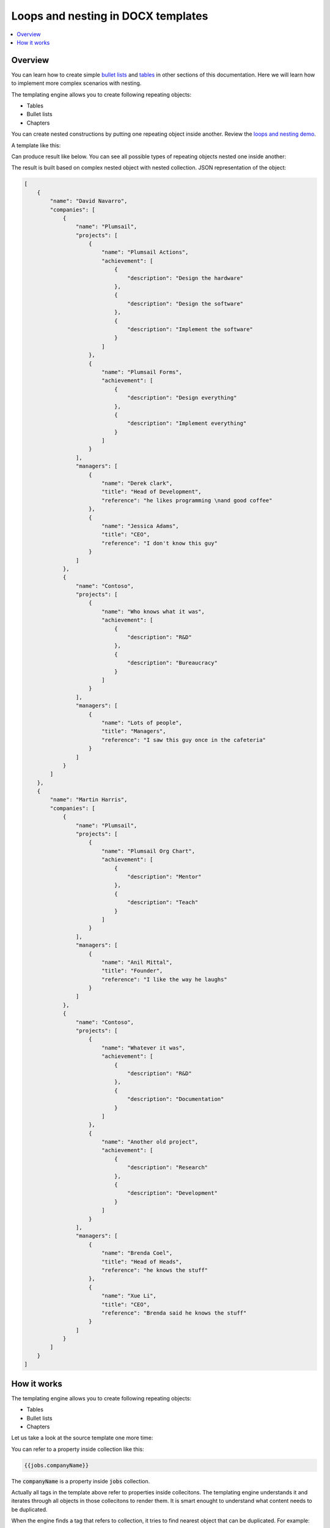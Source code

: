 Loops and nesting in DOCX templates
===================================

.. contents::
   :local:
   :depth: 1

Overview
--------

You can learn how to create simple `bullet lists <./lists.html>`_ and `tables <./tables.html>`_ in other sections of this documentation. Here we will learn how to implement more complex scenarios with nesting. 

The templating engine allows you to create following repeating objects:

- Tables
- Bullet lists
- Chapters

You can create nested constructions by putting one repeating object inside another. Review the `loops and nesting demo <./demos.html#loops-and-nesting>`_. 

A template like this:

.. image:: ../../_static/img/document-generation/loops-nesting-template.png
   :alt: Loops and nesting template

Can produce result like below. You can see all possible types of repeating objects nested one inside another:

.. image:: ../../_static/img/document-generation/loops-nesting-result.png
   :alt: Loops and nesting result

The result is built based on complex nested object with nested collection. JSON representation of the object:

.. code:: json
    :class: pl-fixed-code-block

    [
        {
            "name": "David Navarro",
            "companies": [
                {
                    "name": "Plumsail",
                    "projects": [
                        {
                            "name": "Plumsail Actions",
                            "achievement": [
                                {
                                    "description": "Design the hardware"
                                },
                                {
                                    "description": "Design the software"
                                },
                                {
                                    "description": "Implement the software"
                                }
                            ]
                        },
                        {
                            "name": "Plumsail Forms",
                            "achievement": [
                                {
                                    "description": "Design everything"
                                },
                                {
                                    "description": "Implement everything"
                                }
                            ]
                        }
                    ],
                    "managers": [
                        {
                            "name": "Derek clark",
                            "title": "Head of Development",
                            "reference": "he likes programming \nand good coffee"
                        },
                        {
                            "name": "Jessica Adams",
                            "title": "CEO",
                            "reference": "I don't know this guy"
                        }
                    ]
                },
                {
                    "name": "Contoso",
                    "projects": [
                        {
                            "name": "Who knows what it was",
                            "achievement": [
                                {
                                    "description": "R&D"
                                },
                                {
                                    "description": "Bureaucracy"
                                }
                            ]
                        }
                    ],
                    "managers": [
                        {
                            "name": "Lots of people",
                            "title": "Managers",
                            "reference": "I saw this guy once in the cafeteria"
                        }
                    ]
                }
            ]
        },
        {
            "name": "Martin Harris",
            "companies": [
                {
                    "name": "Plumsail",
                    "projects": [
                        {
                            "name": "Plumsail Org Chart",
                            "achievement": [
                                {
                                    "description": "Mentor"
                                },
                                {
                                    "description": "Teach"
                                }
                            ]
                        }
                    ],
                    "managers": [
                        {
                            "name": "Anil Mittal",
                            "title": "Founder",
                            "reference": "I like the way he laughs"
                        }
                    ]
                },
                {
                    "name": "Contoso",
                    "projects": [
                        {
                            "name": "Whatever it was",
                            "achievement": [
                                {
                                    "description": "R&D"
                                },
                                {
                                    "description": "Documentation"
                                }
                            ]
                        },
                        {
                            "name": "Another old project",
                            "achievement": [
                                {
                                    "description": "Research"
                                },
                                {
                                    "description": "Development"
                                }
                            ]
                        }
                    ],
                    "managers": [
                        {
                            "name": "Brenda Coel",
                            "title": "Head of Heads",
                            "reference": "he knows the stuff"
                        },
                        {
                            "name": "Xue Li",
                            "title": "CEO",
                            "reference": "Brenda said he knows the stuff"
                        }
                    ]
                }
            ]
        }
    ]

How it works
------------

The templating engine allows you to create following repeating objects:

- Tables
- Bullet lists
- Chapters

Let us take a look at the source template one more time:

.. image:: ../../_static/img/document-generation/loops-nesting-template.png
   :alt: Loops and nesting template

You can refer to a property inside collection like this:

.. code::

    {{jobs.companyName}}

The :code:`companyName` is a property inside :code:`jobs` collection.

Actually all tags in the template above refer to properties inside collecitons. The templating engine understands it and iterates through all objects in those collecitons to render them. It is smart enought to understand what content needs to be duplicated.

When the engine finds a tag that refers to collection, it tries to find nearest object that can be duplicated. For example:

- Table cell
- Bullet list item
- Chapter

If nothing found, it thinks that whole document needs to bee duplicated.

.. note:: If you need to repeat some content that is not table, bullet list or chapter, just create a single table cell and put contant that you want to repeat inside. This approach is demonstrated above to to repeat :code:`{{jobs.companyName}}`.

Advanced scenarios
~~~~~~~~~~~~~~~~~~

The templating engine can duplicate not only single table rows and single 

You may notice that in the tempate above we duplicated two table lines


The templating engine understands that you want to iterate through this colleciton and display this property for each element of your collection. It tries to find closest repeating objects like bullet list items, table rows, chapter that contains all tags for from single item in colleciton that you want to render. The the engine uses this 
